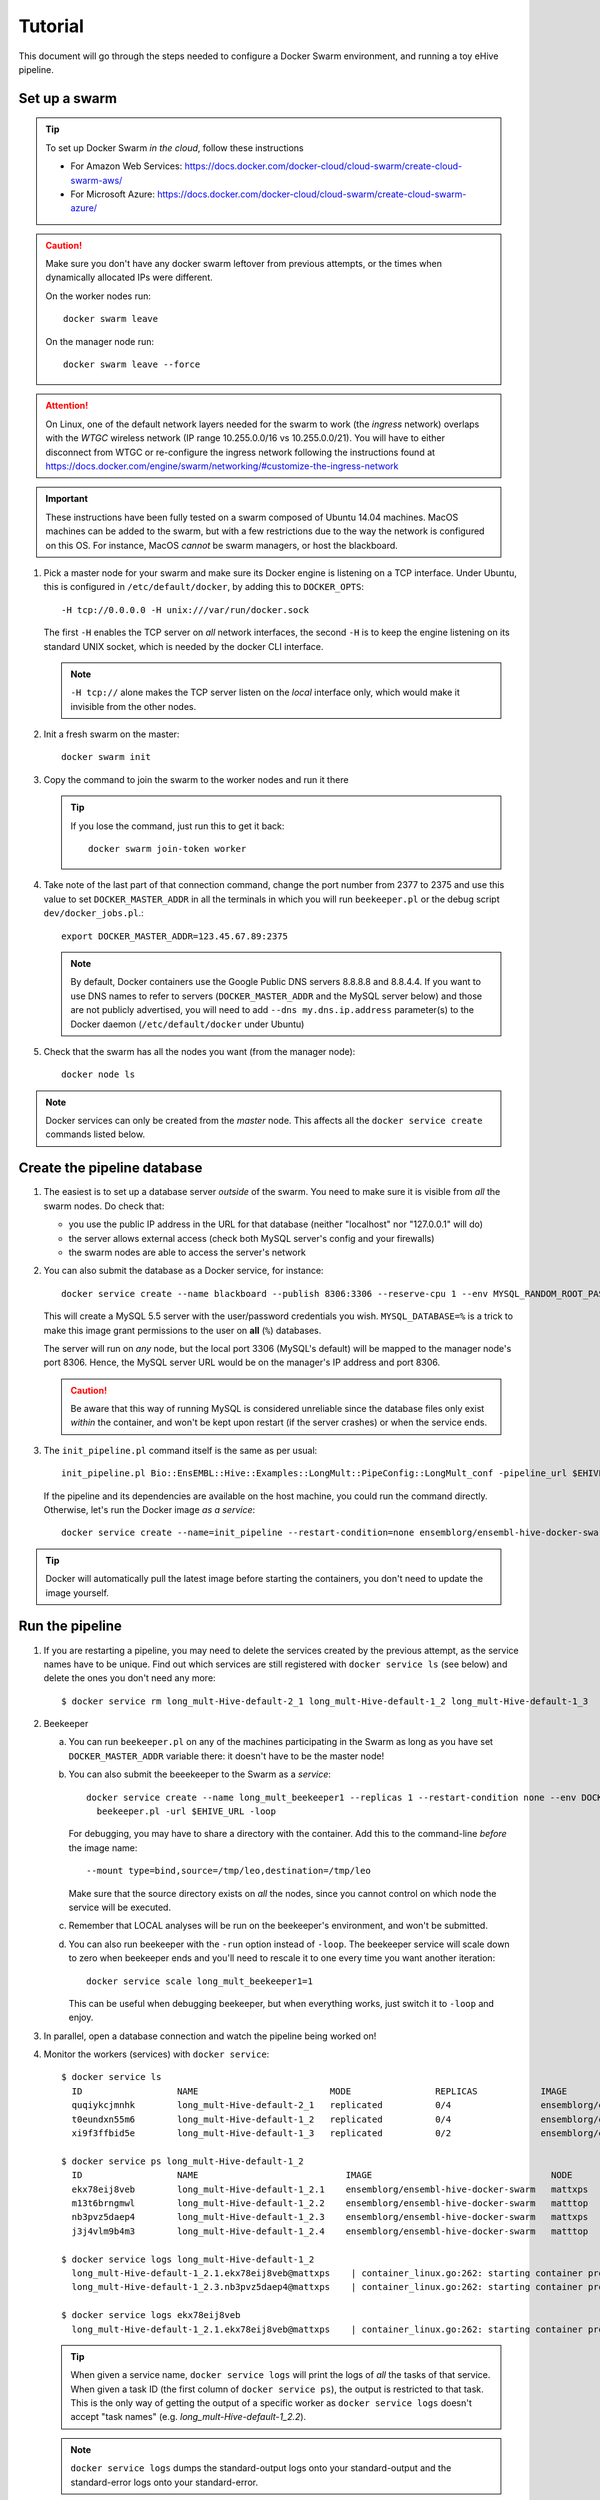 
.. _docker-swarm-tutorial:

Tutorial
========

This document will go through the steps needed to configure a Docker Swarm
environment, and running a toy eHive pipeline.

Set up a swarm
--------------

.. tip::
   To set up Docker Swarm *in the cloud*, follow these instructions

   * For Amazon Web Services: https://docs.docker.com/docker-cloud/cloud-swarm/create-cloud-swarm-aws/
   * For Microsoft Azure: https://docs.docker.com/docker-cloud/cloud-swarm/create-cloud-swarm-azure/

.. caution::
    Make sure you don't have any docker swarm leftover from previous attempts, or the times when dynamically allocated IPs were different.

    On the worker nodes run::

       docker swarm leave

    On the manager node run::

       docker swarm leave --force

.. attention::
   On Linux, one of the default network layers needed for the swarm to
   work (the *ingress* network) overlaps with the `WTGC` wireless
   network (IP range 10.255.0.0/16 vs 10.255.0.0/21). You will have to
   either disconnect from WTGC or re-configure the ingress network
   following the instructions found at
   https://docs.docker.com/engine/swarm/networking/#customize-the-ingress-network

.. important::
   These instructions have been fully tested on a swarm composed of
   Ubuntu 14.04 machines. MacOS machines can be added to the swarm, but
   with a few restrictions due to the way the network is configured on
   this OS. For instance, MacOS *cannot* be swarm managers, or host the
   blackboard.

1. Pick a master node for your swarm and make sure its Docker engine is
   listening on a TCP interface. Under Ubuntu, this is configured in
   ``/etc/default/docker``, by adding this to ``DOCKER_OPTS``::

       -H tcp://0.0.0.0 -H unix:///var/run/docker.sock

   The first ``-H`` enables the TCP server on *all* network interfaces, the
   second ``-H`` is to keep the engine listening on its standard UNIX socket,
   which is needed by the docker CLI interface.

   .. note::
       ``-H tcp://`` alone makes the TCP server listen on the *local*
       interface only, which would make it invisible from the other
       nodes.

2. Init a fresh swarm on the master::

      docker swarm init

3. Copy the command to join the swarm to the worker nodes and run it there

   .. tip::
      If you lose the command, just run this to get it back::

         docker swarm join-token worker

4. Take note of the last part of that connection command, change the
   port number from 2377 to 2375 and use this value to set
   ``DOCKER_MASTER_ADDR`` in all the terminals in which you will run
   ``beekeeper.pl`` or the debug script ``dev/docker_jobs.pl``.::

      export DOCKER_MASTER_ADDR=123.45.67.89:2375

   .. note::
      By default, Docker containers use the Google Public DNS servers
      8.8.8.8 and 8.8.4.4. If you want to use DNS names to refer to
      servers (``DOCKER_MASTER_ADDR`` and the MySQL server below) and
      those are not publicly advertised, you will need to add
      ``--dns my.dns.ip.address`` parameter(s) to the Docker daemon
      (``/etc/default/docker`` under Ubuntu)

5. Check that the swarm has all the nodes you want (from the manager node)::

      docker node ls

.. note::
   Docker services can only be created from the *master* node. This
   affects all the ``docker service create`` commands listed below.

Create the pipeline database
----------------------------

1. The easiest is to set up a database server *outside* of the swarm.
   You need to make sure it is visible from *all* the swarm nodes. Do
   check that:

   * you use the public IP address in the URL for that database (neither
     "localhost" nor "127.0.0.1" will do)
   * the server allows external access (check both MySQL server's config
     and your firewalls)
   * the swarm nodes are able to access the server's network

2. You can also submit the database as a Docker service, for instance::

      docker service create --name blackboard --publish 8306:3306 --reserve-cpu 1 --env MYSQL_RANDOM_ROOT_PASSWORD=1 --env MYSQL_USER=ensrw --env MYSQL_PASSWORD=ensrw_password --env 'MYSQL_DATABASE=%' mysql/mysql-server:5.5

   This will create a MySQL 5.5 server with the user/password
   credentials you wish. ``MYSQL_DATABASE=%`` is a trick to make this
   image grant permissions to the user on **all** (``%``) databases.

   The server will run on *any* node, but the local port 3306 (MySQL's
   default) will be mapped to the manager node's port 8306. Hence, the
   MySQL server URL would be on the manager's IP address and port 8306.

   .. caution::
      Be aware that this way of running MySQL is considered unreliable
      since the database files only exist *within* the container, and won't
      be kept upon restart (if the server crashes) or when the service
      ends.

3. The ``init_pipeline.pl`` command itself is the same as per usual::

       init_pipeline.pl Bio::EnsEMBL::Hive::Examples::LongMult::PipeConfig::LongMult_conf -pipeline_url $EHIVE_URL -hive_force_init 1

   If the pipeline and its dependencies are available on the host
   machine, you could run the command directly. Otherwise, let's
   run the Docker image *as a service*::

       docker service create --name=init_pipeline --restart-condition=none ensemblorg/ensembl-hive-docker-swarm init_pipeline.pl (...)

.. tip::
   Docker will automatically pull the latest image before starting the
   containers, you don't need to update the image yourself.

Run the pipeline
----------------

1. If you are restarting a  pipeline, you may need to delete the
   services created by the previous attempt, as the service names have to
   be unique. Find out which services are still registered with ``docker
   service ls`` (see below) and delete the ones you don't need any more::

       $ docker service rm long_mult-Hive-default-2_1 long_mult-Hive-default-1_2 long_mult-Hive-default-1_3

2. Beekeeper

   a. You can run ``beekeeper.pl`` on any of the machines participating
      in the Swarm as long as you have set ``DOCKER_MASTER_ADDR``
      variable there: it doesn't have to be the master node!

   b. You can also submit the beeekeeper to the Swarm as a *service*::

         docker service create --name long_mult_beekeeper1 --replicas 1 --restart-condition none --env DOCKER_MASTER_ADDR=$DOCKER_MASTER_ADDR --reserve-cpu 1 ensemblorg/ensembl-hive-docker-swarm \
           beekeeper.pl -url $EHIVE_URL -loop

      For debugging, you may have to share a directory with the
      container. Add this to the command-line *before* the image name::

         --mount type=bind,source=/tmp/leo,destination=/tmp/leo

      Make sure that the source directory exists on *all* the nodes,
      since you cannot control on which node the service will be
      executed.

   c. Remember that LOCAL analyses will be run on the beekeeper's
      environment, and won't be submitted.

   d. You can also run beekeeper with the ``-run`` option instead of
      ``-loop``. The beekeeper service will scale down to zero when
      beekeeper ends and you'll need to rescale it to one every time you
      want another iteration::

          docker service scale long_mult_beekeeper1=1

      This can be useful when debugging beekeeper, but when everything
      works, just switch it to ``-loop`` and enjoy.

3. In parallel, open a database connection and watch the pipeline being
   worked on!

4. Monitor the workers (services) with ``docker service``::

     $ docker service ls
       ID                  NAME                         MODE                REPLICAS            IMAGE                                 PORTS
       quqiykcjmnhk        long_mult-Hive-default-2_1   replicated          0/4                 ensemblorg/ensembl-hive-docker-swarm
       t0eundxn55m6        long_mult-Hive-default-1_2   replicated          0/4                 ensemblorg/ensembl-hive-docker-swarm
       xi9f3ffbid5e        long_mult-Hive-default-1_3   replicated          0/2                 ensemblorg/ensembl-hive-docker-swarm

     $ docker service ps long_mult-Hive-default-1_2
       ID                  NAME                            IMAGE                                  NODE                DESIRED STATE       CURRENT STATE           ERROR                              PORTS
       ekx78eij8veb        long_mult-Hive-default-1_2.1    ensemblorg/ensembl-hive-docker-swarm   mattxps             Shutdown            Failed 19 hours ago     "starting container failed: oc…"
       m13t6brngmwl        long_mult-Hive-default-1_2.2    ensemblorg/ensembl-hive-docker-swarm   matttop             Shutdown            Complete 19 hours ago
       nb3pvz5daep4        long_mult-Hive-default-1_2.3    ensemblorg/ensembl-hive-docker-swarm   mattxps             Shutdown            Failed 19 hours ago     "starting container failed: oc…"
       j3j4vlm9b4m3        long_mult-Hive-default-1_2.4    ensemblorg/ensembl-hive-docker-swarm   matttop             Shutdown            Complete 19 hours ago

     $ docker service logs long_mult-Hive-default-1_2
       long_mult-Hive-default-1_2.1.ekx78eij8veb@mattxps    | container_linux.go:262: starting container process caused "exec: \"/repo/ensembl-hive/scripts/dev/simple_init.py\": stat /repo/ensembl-hive/scripts/dev/simple_init.py: no such file or directory"
       long_mult-Hive-default-1_2.3.nb3pvz5daep4@mattxps    | container_linux.go:262: starting container process caused "exec: \"/repo/ensembl-hive/scripts/dev/simple_init.py\": stat /repo/ensembl-hive/scripts/dev/simple_init.py: no such file or directory"

     $ docker service logs ekx78eij8veb
       long_mult-Hive-default-1_2.1.ekx78eij8veb@mattxps    | container_linux.go:262: starting container process caused "exec: \"/repo/ensembl-hive/scripts/dev/simple_init.py\": stat /repo/ensembl-hive/scripts/dev/simple_init.py: no such file or directory"

   .. tip::
      When given a service name, ``docker service logs`` will print the
      logs of *all* the tasks of that service. When given a task ID (the
      first column of ``docker service ps``), the output is restricted
      to that task. This is the only way of getting the output of a
      specific worker as ``docker service logs`` doesn't accept "task
      names" (e.g. *long_mult-Hive-default-1_2.2*).

   .. note::
      ``docker service logs`` dumps the standard-output logs onto your
      standard-output and the standard-error logs onto your
      standard-error.

   We also provide a script ``docker_jobs.pl``, located in
   ``ensembl-hive/scripts/dev/`` (which is *not* in the default PATH) to
   list either all the service replicas, or only the replicas of the
   service of your choice. The script uses Docker's REST API on
   ``DOCKER_MASTER_ADDR``, and is a good way of checking that the
   information available to the DockerSwarm meadow is the same as on the
   command-line.

   ::

       $ ensembl-hive/scripts/dev/docker_jobs.pl
         Service_ID      Service_name_and_index  Task_ID Status  Node_ID Node_name
         0cjyvrg56e6a4qt666b161oky       init_pipeline[1]        mxibbp4s5mjxf2x9i8y2rt9fu       complete        hw7a5jd8tx20e51istjp3dp1i       172.22.70.252/matttop
         kldfgtvg6lehifcz7ggggw7cy       long_mult_beekeeper1[1] 9ifvq4os3b8jm69ogngmck6jo       complete        hw7a5jd8tx20e51istjp3dp1i       172.22.70.252/matttop
         mwtzqypba2tnrrmfi4lg7wc43       long_mult-Hive-default-1_2[1]   v96yhbbv7yli4xr3855d18x1y       complete        hw7a5jd8tx20e51istjp3dp1i       172.22.70.252/matttop
         mwtzqypba2tnrrmfi4lg7wc43       long_mult-Hive-default-1_2[2]   0448t1akalt8coak7vj1q2d9l       complete        9m8hh96du7220yxtv65a8840q       172.22.68.27/mattxps
         mwtzqypba2tnrrmfi4lg7wc43       long_mult-Hive-default-1_2[3]   mf2oev5kcltklz9hgenas1xc4       complete        hw7a5jd8tx20e51istjp3dp1i       172.22.70.252/matttop
         mwtzqypba2tnrrmfi4lg7wc43       long_mult-Hive-default-1_2[4]   36a7uxdqc0l6m0kxkunp6rjn9       complete        9m8hh96du7220yxtv65a8840q       172.22.68.27/mattxps
         z7nz4ivyhnvja1o7ndobvqd26       long_mult-Hive-default-1_3[1]   7bofm0n7kp2d9dv5cy4hudg6w       complete        hw7a5jd8tx20e51istjp3dp1i       172.22.70.252/matttop
         z7nz4ivyhnvja1o7ndobvqd26       long_mult-Hive-default-1_3[2]   tgk2hddhbuxiaxi6lsjzjnavf       complete        9m8hh96du7220yxtv65a8840q       172.22.68.27/mattxps

       $ ensembl-hive/scripts/dev/docker_jobs.pl long_mult-Hive-default-1_2
         Service_ID      Service_name_and_index  Task_ID Status  Node_ID Node_name
         mwtzqypba2tnrrmfi4lg7wc43       long_mult-Hive-default-1_2[1]   v96yhbbv7yli4xr3855d18x1y       complete        hw7a5jd8tx20e51istjp3dp1i       172.22.70.252/matttop
         mwtzqypba2tnrrmfi4lg7wc43       long_mult-Hive-default-1_2[2]   0448t1akalt8coak7vj1q2d9l       complete        9m8hh96du7220yxtv65a8840q       172.22.68.27/mattxps
         mwtzqypba2tnrrmfi4lg7wc43       long_mult-Hive-default-1_2[3]   mf2oev5kcltklz9hgenas1xc4       complete        hw7a5jd8tx20e51istjp3dp1i       172.22.70.252/matttop
         mwtzqypba2tnrrmfi4lg7wc43       long_mult-Hive-default-1_2[4]   36a7uxdqc0l6m0kxkunp6rjn9       complete        9m8hh96du7220yxtv65a8840q       172.22.68.27/mattxps

5. You can submit new workers to the swarm by creating a service that
   would run runWorker.pl::

       docker service create --name=worker --replicas=1 --restart-condition=none ensemblorg/ensembl-hive-docker-swarm runWorker.pl -url $EHIVE_URL


